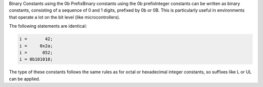 .. _binary-constants:

Binary Constants using the 0b PrefixBinary constants using the 0b prefixInteger constants can be written as binary constants, consisting of a
sequence of 0 and 1 digits, prefixed by 0b or
0B.  This is particularly useful in environments that operate a
lot on the bit level (like microcontrollers).

The following statements are identical:

.. code-block:: c++

  i =       42;
  i =     0x2a;
  i =      052;
  i = 0b101010;

The type of these constants follows the same rules as for octal or
hexadecimal integer constants, so suffixes like L or UL
can be applied.

